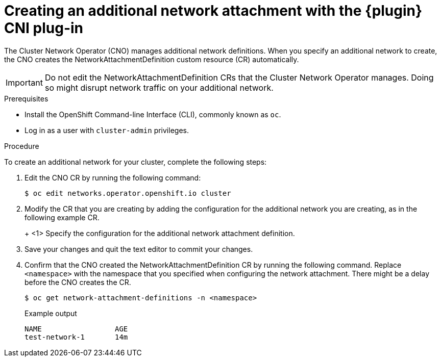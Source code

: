 // Module included in the following assemblies:
//
// * networking/multiple_networks/configuring-macvlan.adoc
// * networking/multiple_networks/configuring-ipvlan.adoc
// * networking/multiple_networks/configuring-bridge.adoc
// * networking/multiple_networks/configuring-host-device.adoc

// Configuring Multus plug-ins using the Cluster Network Operator
// is nearly identical in each case.

ifeval::["{context}" == "configuring-macvlan-basic"]
:plugin: macvlan
:macvlan:
:yaml:
endif::[]
// This is necessary for Whereabouts CNI which is JSON-only
ifeval::["{context}" == "configuring-macvlan"]
:plugin: macvlan
:macvlan:
:json:
endif::[]
ifeval::["{context}" == "configuring-ipvlan"]
:plugin: ipvlan
:json:
endif::[]
ifeval::["{context}" == "configuring-bridge"]
:plugin: bridge
:json:
endif::[]
ifeval::["{context}" == "configuring-host-device"]
:plugin: host-device
:json:
endif::[]

[id="nw-multus-create-network_{context}"]
= Creating an additional network attachment with the {plugin} CNI plug-in

The Cluster Network Operator (CNO) manages additional network definitions. When
you specify an additional network to create, the CNO creates the
NetworkAttachmentDefinition custom resource (CR) automatically.

[IMPORTANT]
====
Do not edit the NetworkAttachmentDefinition CRs that the Cluster Network
Operator manages. Doing so might disrupt network traffic on your additional
network.
====

.Prerequisites

* Install the OpenShift Command-line Interface (CLI), commonly known as `oc`.
* Log in as a user with `cluster-admin` privileges.

.Procedure

To create an additional network for your cluster, complete the following steps:

. Edit the CNO CR by running the following command:
+
[source,terminal]
----
$ oc edit networks.operator.openshift.io cluster
----

. Modify the CR that you are creating by adding the configuration for the
additional network you are creating, as in the following example CR.
+
ifdef::yaml[]
The following YAML configures the {plugin} CNI plug-in:
+
[source,yaml]
----
apiVersion: operator.openshift.io/v1
kind: Network
metadata:
  name: cluster
spec:
  additionalNetworks: <1>
  - name: test-network-1
    namespace: test-1
    type: SimpleMacvlan
    simpleMacvlanConfig:
      ipamConfig:
        type: static
        staticIPAMConfig:
          addresses:
          - address: 10.1.1.7
----
endif::yaml[]
ifdef::json[]
The following YAML configures the {plugin} CNI plug-in:
endif::json[]
+
ifeval::["{plugin}" == "bridge"]
[source,yaml,subs="attributes+"]
----
apiVersion: operator.openshift.io/v1
kind: Network
metadata:
  name: cluster
spec:
  additionalNetworks: <1>
  - name: test-network-1
    namespace: test-1
    type: Raw
    rawCNIConfig: '{
      "cniVersion": "0.3.1",
      "name": "test-network-1",
      "type": "{plugin}",
      "ipam": {
        "type": "static",
        "addresses": [
          {
            "address": "191.168.1.23"
          }
        ]
      }
    }'
----
endif::[]
ifeval::["{plugin}" == "host-device"]
[source,yaml,subs="attributes+"]
----
apiVersion: operator.openshift.io/v1
kind: Network
metadata:
  name: cluster
spec:
  additionalNetworks: <1>
  - name: test-network-1
    namespace: test-1
    type: Raw
    rawCNIConfig: '{
      "cniVersion": "0.3.1",
      "name": "test-network-1",
      "type": "{plugin}",
      "device": "eth1"
    }'
----
endif::[]
ifeval::["{plugin}" == "ipvlan"]
[source,yaml,subs="attributes+"]
----
apiVersion: operator.openshift.io/v1
kind: Network
metadata:
  name: cluster
spec:
  additionalNetworks: <1>
  - name: test-network-1
    namespace: test-1
    type: Raw
    rawCNIConfig: '{
      "cniVersion": "0.3.1",
      "name": "test-network-1",
      "type": "{plugin}",
      "master": "eth1",
      "mode": "l2",
      "ipam": {
        "type": "static",
        "addresses": [
          {
            "address": "191.168.1.23"
          }
        ]
      }
    }'
----
endif::[]
ifdef::macvlan+json[]
[source,yaml,subs="attributes+"]
----
apiVersion: operator.openshift.io/v1
kind: Network
metadata:
  name: cluster
spec:
  additionalNetworks: <1>
  - name: test-network-1
    namespace: test-1
    type: Raw
    rawCNIConfig: '{
      "cniVersion": "0.3.1",
      "name": "test-network-1",
      "type": "{plugin}",
      "master": "eth1",
      "ipam": {
        "type": "static",
        "addresses": [
          {
            "address": "191.168.1.23"
          }
        ]
      }
    }'
----
endif::[]
<1> Specify the configuration for the additional network attachment definition.

. Save your changes and quit the text editor to commit your changes.

. Confirm that the CNO created the NetworkAttachmentDefinition CR by running the following command. Replace `<namespace>` with the namespace that you specified when configuring the network attachment. There might be a delay before the CNO creates the CR.
+
[source,terminal]
----
$ oc get network-attachment-definitions -n <namespace>
----
+
.Example output
[source,terminal]
----
NAME                 AGE
test-network-1       14m
----

ifeval::["{context}" == "configuring-macvlan-basic"]
:!macvlan:
:!plugin:
:!yaml:
endif::[]
ifeval::["{context}" == "configuring-macvlan"]
:!macvlan:
:!plugin:
:!json:
endif::[]
ifeval::["{context}" == "configuring-ipvlan"]
:!plugin:
:!json:
endif::[]
ifeval::["{context}" == "configuring-bridge"]
:!plugin:
:!json:
endif::[]
ifeval::["{context}" == "configuring-host-device"]
:!plugin:
:!json:
endif::[]
